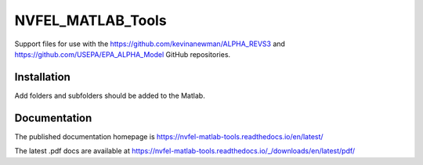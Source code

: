 NVFEL_MATLAB_Tools
==================

Support files for use with the https://github.com/kevinanewman/ALPHA_REVS3 and https://github.com/USEPA/EPA_ALPHA_Model GitHub repositories.

Installation
^^^^^^^^^^^^

Add folders and subfolders should be added to the Matlab.

Documentation
^^^^^^^^^^^^^

The published documentation homepage is  https://nvfel-matlab-tools.readthedocs.io/en/latest/

The latest .pdf docs are available at https://nvfel-matlab-tools.readthedocs.io/_/downloads/en/latest/pdf/
